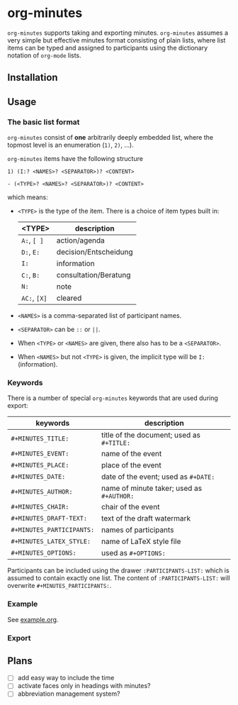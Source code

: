 
* org-minutes

=org-minutes= supports taking and exporting minutes. =org-minutes= assumes a very simple but effective minutes format consisting of plain lists, where list items can be typed and assigned to participants using the dictionary notation of =org-mode= lists. 

** Installation

** Usage

*** The basic list format  

=org-minutes= consist of *one* arbitrarily deeply embedded list, where the topmost level is an enumeration (=1)=, =2)=, ...).  

=org-minutes= items have the following structure

#+BEGIN_EXAMPLE
1) (I:? <NAMES>? <SEPARATOR>)? <CONTENT>  
#+END_EXAMPLE

#+BEGIN_EXAMPLE
- (<TYPE>? <NAMES>? <SEPARATOR>)? <CONTENT>
#+END_EXAMPLE

which means:
- =<TYPE>= is the type of the item. There is a choice of item types built in:  
   | <TYPE>   | description           |
   |----------+-----------------------|
   | =A:=, =[ ]=  | action/agenda         |
   | =D:=, =E:=   | decision/Entscheidung |
   | =I:=       | information           |
   | =C:=, =B:=   | consultation/Beratung |
   | =N:=       | note                  |
   | =AC:=, =[X]= | cleared               |
- =<NAMES>= is a comma-separated list of participant names.
- =<SEPARATOR>= can be =::= or =||=.
- When =<TYPE>= or =<NAMES>= are given, there also has to be a =<SEPARATOR>=.
- When =<NAMES>= but not =<TYPE>= is given, the implicit type will be =I:= (information).

*** Keywords

There is a number of special =org-minutes= keywords that are used during export:

| keywords                  | description |
|---------------------------+-------------|
| =#+MINUTES_TITLE:=        |  title of the document; used as =#+TITLE:= |
| =#+MINUTES_EVENT:=       |  name of the event |
| =#+MINUTES_PLACE:=       |  place of the event |
| =#+MINUTES_DATE:=        |  date of the event; used as =#+DATE:= |
| =#+MINUTES_AUTHOR:=      | name of minute taker; used as =#+AUTHOR:= |
| =#+MINUTES_CHAIR:=       | chair of the event |
| =#+MINUTES_DRAFT-TEXT:=  | text of the draft watermark  |
| =#+MINUTES_PARTICIPANTS:= | names of participants |
| =#+MINUTES_LATEX_STYLE:=  | name of \LaTeX style file |
| =#+MINUTES_OPTIONS:=      | used as =#+OPTIONS:= |

Participants can be included using the drawer =:PARTICIPANTS-LIST:= which is assumed to contain exactly one list. The content of =:PARTICIPANTS-LIST:= will overwrite =#+MINUTES_PARTICIPANTS:=.

*** Example

See [[file:example.org][example.org]].

*** Export

** Plans

- [ ] add easy way to include the time
- [ ] activate faces only in headings with minutes?
- [ ] abbreviation management system?
